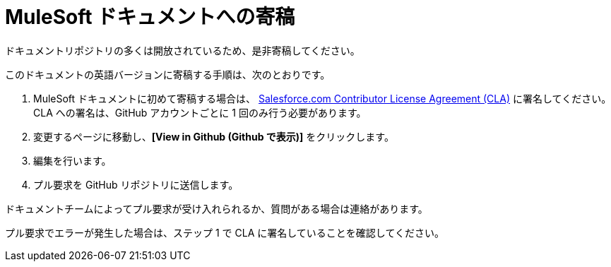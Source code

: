 = MuleSoft ドキュメントへの寄稿

ドキュメントリポジトリの多くは開放されているため、是非寄稿してください。

このドキュメントの英語バージョンに寄稿する手順は、次のとおりです。

. MuleSoft ドキュメントに初めて寄稿する場合は、 https://cla.salesforce.com/sign-cla[Salesforce.com Contributor License Agreement (CLA)]​ に署名してください。CLA への署名は、GitHub アカウントごとに 1 回のみ行う必要があります。
. 変更するページに移動し、​*[View in Github (Github で表示)]*​ をクリックします。
. 編集を行います。
. プル要求を GitHub リポジトリに送信します。

ドキュメントチームによってプル要求が受け入れられるか、質問がある場合は連絡があります。

プル要求でエラーが発生した場合は、ステップ 1 で CLA に署名していることを確認してください。
